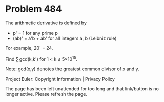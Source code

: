 *   Problem 484

   The arithmetic derivative is defined by

     * p' = 1 for any prime p
     * (ab)' = a'b + ab' for all integers a, b (Leibniz rule)

   For example, 20' = 24.

   Find ∑ gcd(k,k') for 1 < k ≤ 5×10^15.

   Note: gcd(x,y) denotes the greatest common divisor of x and y.

   Project Euler: Copyright Information | Privacy Policy

   The page has been left unattended for too long and that link/button is no
   longer active. Please refresh the page.
